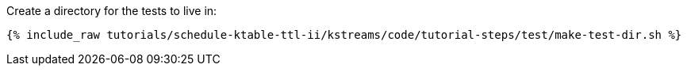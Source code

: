 Create a directory for the tests to live in:

+++++
<pre class="snippet"><code class="shell">{% include_raw tutorials/schedule-ktable-ttl-ii/kstreams/code/tutorial-steps/test/make-test-dir.sh %}</code></pre>
+++++
